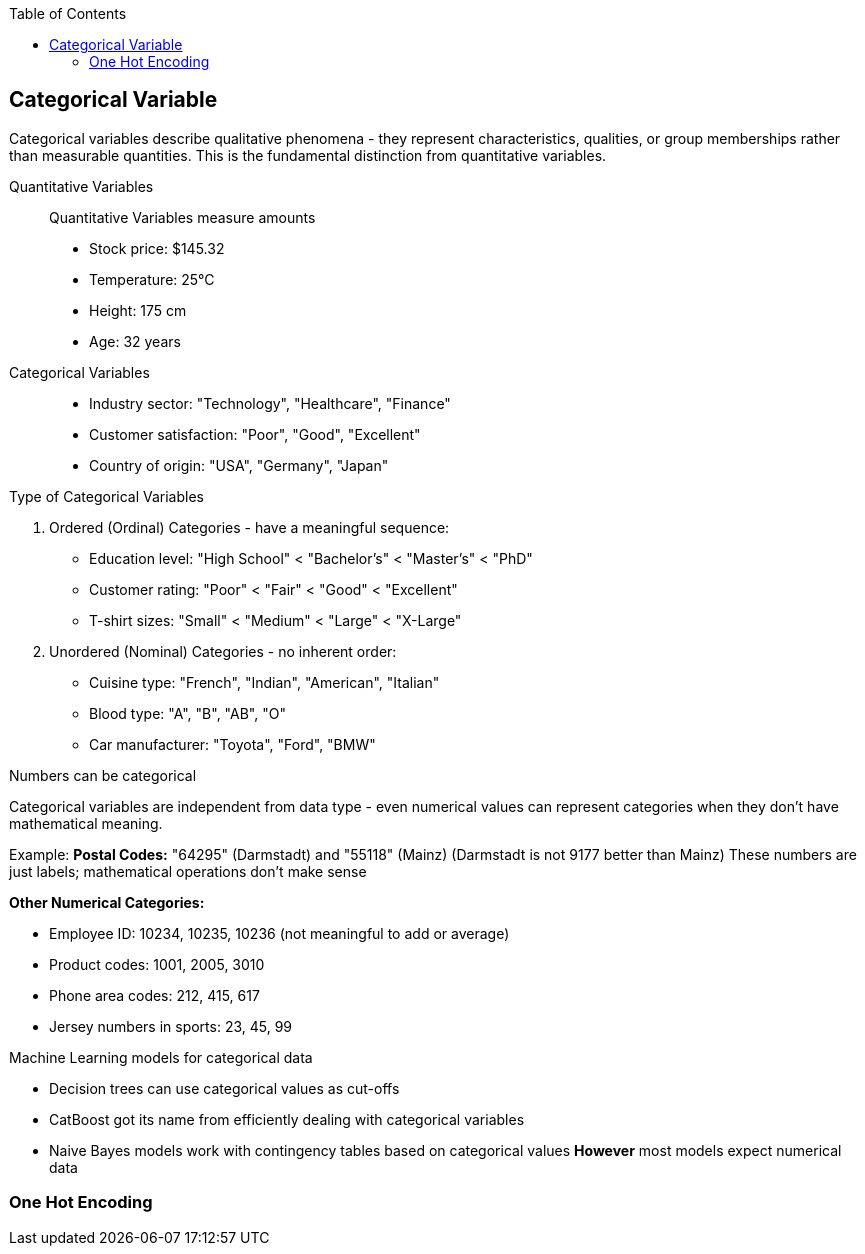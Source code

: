 :jbake-title: Categorical Variable
:jbake-type: page_toc
:jbake-status: published
:jbake-menu: arc42
:jbake-order: 4
:filename: /chapters/04_categorical.adoc
ifndef::imagesdir[:imagesdir: ../../images]

:toc:



[[section-solution-strategy]]
== Categorical Variable
Categorical variables describe qualitative phenomena - they represent characteristics, qualities, or group memberships rather than measurable quantities. This is the fundamental distinction from quantitative variables.

Quantitative Variables::
Quantitative Variables measure amounts
- Stock price: $145.32
- Temperature: 25°C
- Height: 175 cm
- Age: 32 years

Categorical Variables::
- Industry sector: "Technology", "Healthcare", "Finance"
- Customer satisfaction: "Poor", "Good", "Excellent"
- Country of origin: "USA", "Germany", "Japan"


.Type of Categorical Variables
1. Ordered (Ordinal) Categories - have a meaningful sequence:
- Education level: "High School" < "Bachelor's" < "Master's" < "PhD"
- Customer rating: "Poor" < "Fair" < "Good" < "Excellent"
- T-shirt sizes: "Small" < "Medium" < "Large" < "X-Large"

2. Unordered (Nominal) Categories - no inherent order:
- Cuisine type: "French", "Indian", "American", "Italian"
- Blood type: "A", "B", "AB", "O"
- Car manufacturer: "Toyota", "Ford", "BMW"


.Numbers can be categorical
Categorical variables are independent from data type - even numerical values can represent categories when they don't have mathematical meaning.

Example:
**Postal Codes:** "64295" (Darmstadt) and "55118" (Mainz)
(Darmstadt is not 9177 better than Mainz)
These numbers are just labels; mathematical operations don't make sense

**Other Numerical Categories:**

- Employee ID: 10234, 10235, 10236 (not meaningful to add or average)
- Product codes: 1001, 2005, 3010
- Phone area codes: 212, 415, 617
- Jersey numbers in sports: 23, 45, 99


.Machine Learning models for categorical data
- Decision trees can use categorical values as cut-offs
- CatBoost got its name from efficiently dealing with categorical variables
- Naive Bayes models work with contingency tables based on categorical values
**However** most models expect numerical data

=== One Hot Encoding